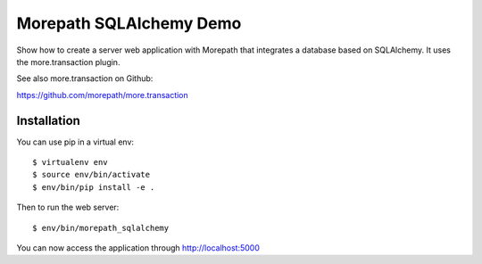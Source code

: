 Morepath SQLAlchemy Demo
========================

Show how to create a server web application with Morepath that integrates
a database based on SQLAlchemy.
It uses the more.transaction plugin.

See also more.transaction on Github:

https://github.com/morepath/more.transaction

Installation
------------

You can use pip in a virtual env::

  $ virtualenv env
  $ source env/bin/activate
  $ env/bin/pip install -e .

Then to run the web server::

  $ env/bin/morepath_sqlalchemy

You can now access the application through http://localhost:5000
